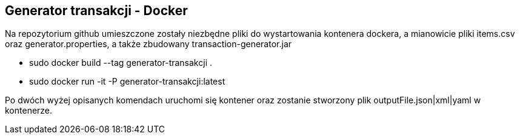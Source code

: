 Generator transakcji - Docker
----------------------------

Na repozytorium github umieszczone zostały niezbędne pliki do wystartowania kontenera dockera, a mianowicie pliki items.csv oraz generator.properties, a także zbudowany transaction-generator.jar

* sudo docker build --tag generator-transakcji .
* sudo docker run -it -P generator-transakcji:latest

Po dwóch wyżej opisanych komendach uruchomi się kontener oraz zostanie stworzony plik outputFile.json|xml|yaml w kontenerze.



